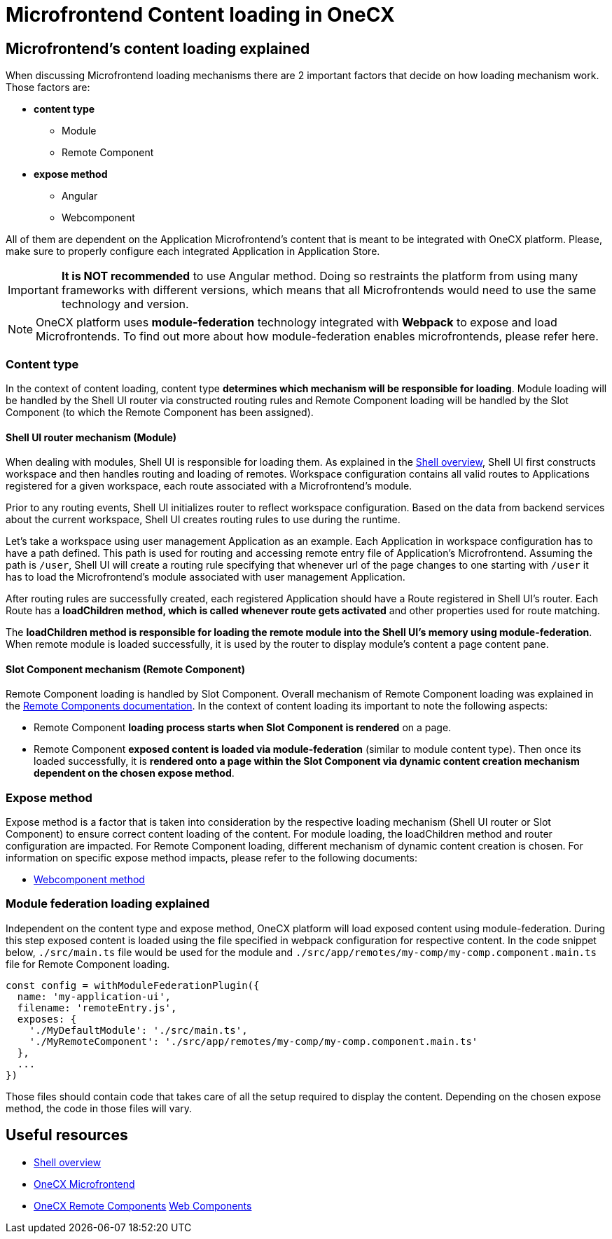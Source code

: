 = Microfrontend Content loading in OneCX

== Microfrontend's content loading explained
When discussing Microfrontend loading mechanisms there are 2 important factors that decide on how loading mechanism work. Those factors are:

* **content type**
** Module
** Remote Component
* **expose method**
** Angular
** Webcomponent

All of them are dependent on the Application Microfrontend's content that is meant to be integrated with OneCX platform. Please, make sure to properly configure each integrated Application in Application Store.

IMPORTANT: **It is NOT recommended** to use Angular method. Doing so restraints the platform from using many frameworks with different versions, which means that all Microfrontends would need to use the same technology and version.

NOTE: OneCX platform uses **module-federation** technology integrated with **Webpack** to expose and load Microfrontends. To find out more about how module-federation enables microfrontends, please refer here.

=== Content type
In the context of content loading, content type **determines which mechanism will be responsible for loading**. Module loading will be handled by the Shell UI router via constructed routing rules and Remote Component loading will be handled by the Slot Component (to which the Remote Component has been assigned).

==== Shell UI router mechanism (Module)
When dealing with modules, Shell UI is responsible for loading them. As explained in the xref:architecture-overview/shell.adoc[Shell overview], Shell UI first constructs workspace and then handles routing and loading of remotes. Workspace configuration contains all valid routes to Applications registered for a given workspace, each route associated with a Microfrontend's module.

Prior to any routing events, Shell UI initializes router to reflect workspace configuration. Based on the data from backend services about the current workspace, Shell UI creates routing rules to use during the runtime.

Let's take a workspace using user management Application as an example. Each Application in workspace configuration has to have a path defined. This path is used for routing and accessing remote entry file of Application's Microfrontend. Assuming the path is `/user`, Shell UI will create a routing rule specifying that whenever url of the page changes to one starting with `/user` it has to load the Microfrontend's module associated with user management Application.

After routing rules are successfully created, each registered Application should have a Route registered in Shell UI's router. Each Route has a **loadChildren method, which is called whenever route gets activated** and other properties used for route matching.

The **loadChildren method is responsible for loading the remote module into the Shell UI's memory using module-federation**. When remote module is loaded successfully, it is used by the router to display module's content a page content pane.

==== Slot Component mechanism (Remote Component)
Remote Component loading is handled by Slot Component. Overall mechanism of Remote Component loading was explained in the xref:architecture-overview/remoteComponents.adoc[Remote Components documentation]. In the context of content loading its important to note the following aspects:

* Remote Component **loading process starts when Slot Component is rendered** on a page.
* Remote Component **exposed content is loaded via module-federation** (similar to module content type). Then once its loaded successfully, it is **rendered onto a page within the Slot Component via dynamic content creation mechanism dependent on the chosen expose method**.

=== Expose method
Expose method is a factor that is taken into consideration by the respective loading mechanism (Shell UI router or Slot Component) to ensure correct content loading of the content. For module loading, the loadChildren method and router configuration are impacted. For Remote Component loading, different mechanism of dynamic content creation is chosen. For information on specific expose method impacts, please refer to the following documents:

* xref:implementation-details/mfe-content-loading/webcomponents.adoc[Webcomponent method]

=== Module federation loading explained
Independent on the content type and expose method, OneCX platform will load exposed content using module-federation. During this step exposed content is loaded using the file specified in webpack configuration for respective content. In the code snippet below, `./src/main.ts` file would be used for the module and `./src/app/remotes/my-comp/my-comp.component.main.ts` file for Remote Component loading.

[source,typescript]
const config = withModuleFederationPlugin({
  name: 'my-application-ui',
  filename: 'remoteEntry.js',
  exposes: {
    './MyDefaultModule': './src/main.ts',
    './MyRemoteComponent': './src/app/remotes/my-comp/my-comp.component.main.ts'
  },
  ...
})

Those files should contain code that takes care of all the setup required to display the content. Depending on the chosen expose method, the code in those files will vary.

== Useful resources
* xref:architecture-overview/shell.adoc[Shell overview]
* xref:architecture-overview/mfe.adoc[OneCX Microfrontend]
* xref:architecture-overview/remoteComponents.adoc[OneCX Remote Components]
xref:implementation-details/mfe-content-loading/webcomponents.adoc[Web Components]